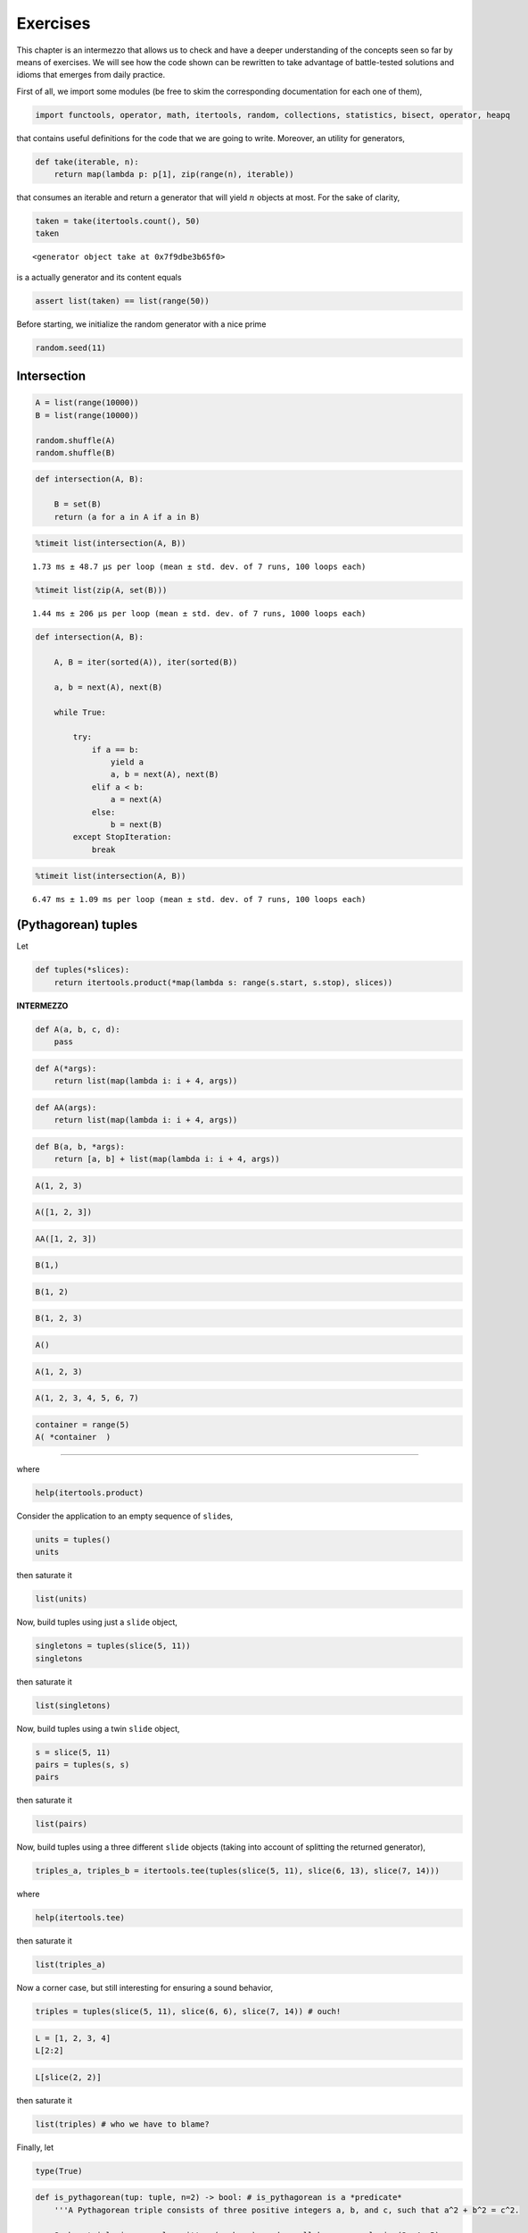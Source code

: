 Exercises
=========

This chapter is an intermezzo that allows us to check and have a deeper
understanding of the concepts seen so far by means of exercises. We will
see how the code shown can be rewritten to take advantage of
battle-tested solutions and idioms that emerges from daily practice.

First of all, we import some modules (be free to skim the corresponding
documentation for each one of them),

.. code:: ipython3

    import functools, operator, math, itertools, random, collections, statistics, bisect, operator, heapq

that contains useful definitions for the code that we are going to
write. Moreover, an utility for generators,

.. code:: ipython3

    def take(iterable, n):
        return map(lambda p: p[1], zip(range(n), iterable))

that consumes an iterable and return a generator that will yield
:math:`n` objects at most. For the sake of clarity,

.. code:: ipython3

    taken = take(itertools.count(), 50)
    taken




.. parsed-literal::

    <generator object take at 0x7f9dbe3b65f0>



is a actually generator and its content equals

.. code:: ipython3

    assert list(taken) == list(range(50))

Before starting, we initialize the random generator with a nice prime

.. code:: ipython3

    random.seed(11)

Intersection
------------

.. code:: ipython3

    A = list(range(10000))
    B = list(range(10000))
    
    random.shuffle(A)
    random.shuffle(B)

.. code:: ipython3

    def intersection(A, B):
        
        B = set(B)
        return (a for a in A if a in B)

.. code:: ipython3

    %timeit list(intersection(A, B))


.. parsed-literal::

    1.73 ms ± 48.7 µs per loop (mean ± std. dev. of 7 runs, 100 loops each)


.. code:: ipython3

    %timeit list(zip(A, set(B)))


.. parsed-literal::

    1.44 ms ± 206 µs per loop (mean ± std. dev. of 7 runs, 1000 loops each)


.. code:: ipython3

    def intersection(A, B):
        
        A, B = iter(sorted(A)), iter(sorted(B))
        
        a, b = next(A), next(B)
        
        while True:
            
            try:
                if a == b:
                    yield a
                    a, b = next(A), next(B)
                elif a < b:
                    a = next(A)
                else:
                    b = next(B)
            except StopIteration:
                break

.. code:: ipython3

    %timeit list(intersection(A, B))


.. parsed-literal::

    6.47 ms ± 1.09 ms per loop (mean ± std. dev. of 7 runs, 100 loops each)


(Pythagorean) tuples
--------------------

Let

.. code:: ipython3

    def tuples(*slices):
        return itertools.product(*map(lambda s: range(s.start, s.stop), slices))

**INTERMEZZO**

.. code:: ipython3

    def A(a, b, c, d):
        pass

.. code:: ipython3

    def A(*args):
        return list(map(lambda i: i + 4, args))

.. code:: ipython3

    def AA(args):
        return list(map(lambda i: i + 4, args))

.. code:: ipython3

    def B(a, b, *args):
        return [a, b] + list(map(lambda i: i + 4, args))

.. code:: ipython3

    A(1, 2, 3)

.. code:: ipython3

    A([1, 2, 3])

.. code:: ipython3

    AA([1, 2, 3])

.. code:: ipython3

    B(1,)

.. code:: ipython3

    B(1, 2)

.. code:: ipython3

    B(1, 2, 3)

.. code:: ipython3

    A()

.. code:: ipython3

    A(1, 2, 3)

.. code:: ipython3

    A(1, 2, 3, 4, 5, 6, 7)

.. code:: ipython3

    container = range(5)
    A( *container  )

--------------

where

.. code:: ipython3

    help(itertools.product)

Consider the application to an empty sequence of ``slide``\ s,

.. code:: ipython3

    units = tuples()
    units

then saturate it

.. code:: ipython3

    list(units)

Now, build tuples using just a ``slide`` object,

.. code:: ipython3

    singletons = tuples(slice(5, 11))
    singletons

then saturate it

.. code:: ipython3

    list(singletons)

Now, build tuples using a twin ``slide`` object,

.. code:: ipython3

    s = slice(5, 11)
    pairs = tuples(s, s)
    pairs

then saturate it

.. code:: ipython3

    list(pairs)

Now, build tuples using a three different ``slide`` objects (taking into
account of splitting the returned generator),

.. code:: ipython3

    triples_a, triples_b = itertools.tee(tuples(slice(5, 11), slice(6, 13), slice(7, 14)))

where

.. code:: ipython3

    help(itertools.tee)

then saturate it

.. code:: ipython3

    list(triples_a)

Now a corner case, but still interesting for ensuring a sound behavior,

.. code:: ipython3

    triples = tuples(slice(5, 11), slice(6, 6), slice(7, 14)) # ouch!

.. code:: ipython3

    L = [1, 2, 3, 4]
    L[2:2]

.. code:: ipython3

    L[slice(2, 2)]

then saturate it

.. code:: ipython3

    list(triples) # who we have to blame?

Finally, let

.. code:: ipython3

    type(True)

.. code:: ipython3

    def is_pythagorean(tup: tuple, n=2) -> bool: # is_pythagorean is a *predicate*
        '''A Pythagorean triple consists of three positive integers a, b, and c, such that a^2 + b^2 = c^2. 
        
        Such a triple is commonly written (a, b, c), and a well-known example is (3, 4, 5). 
        If (a, b, c) is a Pythagorean triple, then so is (ka, kb, kc) for any positive integer k. 
        
        A primitive Pythagorean triple is one in which a, b and c are coprime (that is, 
        they have no common divisor larger than 1).
        
        See also https://en.wikipedia.org/wiki/Pythagorean_triple.
        '''
        a, b, c = tup # tuple unpacking
        return (a**n + b**n == c**n) if a <= b <= c else False

in

.. code:: ipython3

    filter(is_pythagorean, triples_b)

.. code:: ipython3

    list(filter(is_pythagorean, triples_b)) # do a selection

and

.. code:: ipython3

    help(is_pythagorean) # just to show that writing docstrings is cool and useful.

``sum_upto``
------------

Let

.. code:: ipython3

    def sum_upto(n):
        return functools.reduce(operator.add, range(n+1))

and test according to Euler’s quicker formula

.. code:: ipython3

    n = 100
    v = sum_upto(n)
    gauss = (n*(n+1)/2)
    assert v == gauss == 5050

where

.. code:: ipython3

    help(functools.reduce)

and

.. code:: ipython3

    help(operator.add)

``sqrt``
--------

Let

.. code:: ipython3

    def sqrt(n):
        
        refined = n
        while True:
            yield refined
            refined = (n/refined + refined)/2

to enumerate 15 approximation of the square root of 37

.. code:: ipython3

    n = 37
    list(take(sqrt(37), 15))




.. math::

    \displaystyle \left[ 37, \  19.0, \  10.4736842105263, \  7.00317376355462, \  6.14324631000345, \  6.08306027903096, \  6.0827625375852, \  6.08276253029822, \  6.08276253029822, \  6.08276253029822, \  6.08276253029822, \  6.08276253029822, \  6.08276253029822, \  6.08276253029822, \  6.08276253029822\right]



and check with respect to

.. code:: ipython3

    math.sqrt(n)




.. math::

    \displaystyle 6.08276253029822



where

.. code:: ipython3

    help(math.sqrt)


.. parsed-literal::

    Help on built-in function sqrt in module math:
    
    sqrt(x, /)
        Return the square root of x.
    


:math:`\pi`
-----------

According to https://en.wikipedia.org/wiki/Leibniz_formula_for_%CF%80,
let

.. code:: ipython3

    def pi_Leibniz():
        
        d = 0
        for i, coeff in enumerate(itertools.count(1, step=2)):
            yield 4*d
            d += (-1)**i/coeff

in

.. code:: ipython3

    list(take(pi_Leibniz(), 1000))[-10:]




.. math::

    \displaystyle \left[ 3.14058255283735, \  3.14260173506854, \  3.14058458932976, \  3.14259970267989, \  3.14058661762704, \  3.14259767846164, \  3.14058863777856, \  3.14259566236461, \  3.14059064983328, \  3.14259365434004\right]



and check against the

.. code:: ipython3

    math.pi




.. math::

    \displaystyle 3.14159265358979



where

.. code:: ipython3

    help(itertools.count)

The Collatz’s conjecture
------------------------

Consider the following operation on an arbitrary positive integer:

::

   If the number is even, divide it by two.
   If the number is odd, triple it and add one.

See also https://en.wikipedia.org/wiki/Collatz_conjecture. Let

.. code:: ipython3

    def collatz(n):
        
        while True:
            
            yield n
            n = 3*n + 1 if n % 2 else n // 2 # be aware that we lose track of the original `n`!

in

.. code:: ipython3

    [list(take(collatz(n), 15)) for n in range(1, 20)]

Fibonacci numbers
-----------------

Directly from
https://docs.python.org/3/library/functools.html#functools.cache:

.. code:: ipython3

    @functools.lru_cache()
    def factorial(n):
        print('•', end='')
        return n * factorial(n-1) if n else 1

no previously cached result, makes 11 recursive calls (count the •
symbols)

.. code:: ipython3

    factorial(10)


.. parsed-literal::

    •••••••••••



.. math::

    \displaystyle 3628800



just looks up cached value result

.. code:: ipython3

    factorial(5)




.. math::

    \displaystyle 120



makes two new recursive calls, the other 10 are cached

.. code:: ipython3

    factorial(12)


.. parsed-literal::

    ••



.. math::

    \displaystyle 479001600



Uniform ``random`` on segmented interval
----------------------------------------

The problem here reads as follow: sample uniformly from :math:`[a, b)`
and :math:`[c, d)` where :math:`b <= c`. Eventually, try to generate to
an arbitrary sequence of ``slice``\ s, assuming they are fed in sorted
order with respect to ``<``.

.. code:: ipython3

    help(random.random)


.. parsed-literal::

    Help on built-in function random:
    
    random() method of random.Random instance
        random() -> x in the interval [0, 1).
    


.. code:: ipython3

    def samples(*slices):
        
        step = 1/len(slices)
        
        steps = itertools.count(step, step)
        bins = [(s, sl) for sl, s in zip(slices, steps)]
        
        while True:
            r = random.random()
            i = bisect.bisect_left(bins, (r, None))
            sl = slices[i]
            yield abs(sl.stop - sl.start) * (r - (i*step))/step + sl.start

.. code:: ipython3

    samples(slice(10, 20), slice(35, 40))




.. parsed-literal::

    <generator object samples at 0x7f94b236eba0>



Then define the generator with respect to :math:`[10, 20)` and
:math:`[35, 40)`

.. code:: ipython3

    observations = take(samples(slice(10, 20), slice(35, 40)), 1_000_000)
    observations




.. parsed-literal::

    <generator object take at 0x7f94b2336970>



have a look at some observations

.. code:: ipython3

    sorted([i for _, i in zip(range(100), observations)])




.. math::

    \displaystyle \left[ 10.0243661059958, \  10.0873975329876, \  10.2211266444531, \  10.6092881155464, \  10.6254660850717, \  10.7334281314769, \  10.8236069247585, \  10.8727655861638, \  11.258254343462, \  11.6840320449525, \  11.8133002710598, \  11.9201805391687, \  12.5592243753303, \  12.6022481166986, \  12.6109950048561, \  13.1692133715406, \  13.1765286878284, \  13.3189999899088, \  13.5181123465823, \  13.6499197181786, \  13.9268982253803, \  13.948955821507, \  14.0787047568117, \  14.090512898636, \  14.4707698744916, \  15.0843307789221, \  15.3962540553825, \  15.5801342859493, \  15.7352414885053, \  15.7658057442765, \  15.8902591426058, \  16.1042151562522, \  16.534440064839, \  16.5504809739677, \  16.972789644161, \  17.2374649583287, \  17.4049597156253, \  17.4283690400338, \  17.733197151736, \  18.2288091940092, \  18.5437065970785, \  18.7505124649756, \  18.8917764738254, \  18.8969250921975, \  19.0729561696043, \  19.256817892779, \  19.3717672510655, \  19.5322387840929, \  35.0207872435975, \  35.2356477806215, \  35.2577105057653, \  35.2814921166459, \  35.4246450154323, \  35.4349741337585, \  35.5895045839265, \  35.7395545248987, \  35.8723069492796, \  35.9771982204247, \  35.9798350469088, \  36.0396641353563, \  36.1270941051562, \  36.2444198416499, \  36.4536612840449, \  36.4599673907274, \  36.4905858852493, \  36.5235112376273, \  36.7302976712501, \  36.7831680191092, \  36.824232661191, \  36.8509038073242, \  36.8676003280364, \  36.9681442010981, \  37.1415375170644, \  37.1723214906744, \  37.3444328548801, \  37.3795170088498, \  37.3894904758704, \  37.3966683807518, \  37.5687939026067, \  37.6258670429823, \  37.6587283288162, \  37.6706106594373, \  37.6833043922921, \  37.8782241471843, \  38.1226915465397, \  38.1491084877288, \  38.6010388441724, \  38.7280083725125, \  38.7546857802761, \  38.8527972342487, \  38.8659495130244, \  38.894218349131, \  39.0260735215189, \  39.0887130093579, \  39.3684450707367, \  39.5946364683723, \  39.796620953206, \  39.8519691918851, \  39.9253964264206, \  39.9439845552374\right]



then observe the quantiles:

.. code:: ipython3

    statistics.quantiles(observations)




.. math::

    \displaystyle \left[ 14.9947797662436, \  19.9919442968699, \  37.4972007290155\right]



it looks uniform. By the way, use different intervals, :math:`[14, 20)`
and :math:`[35,40)`,

.. code:: ipython3

    observations = take(samples(slice(14, 20), slice(35, 40)), 1_000_000)

look again at some observations,

.. code:: ipython3

    sorted([i for _, i in zip(range(100), observations)])




.. math::

    \displaystyle \left[ 14.1323041960025, \  14.1563525351912, \  14.2908152420734, \  14.3720844926469, \  14.4301443300871, \  14.6357471847229, \  14.7928286025045, \  14.9562913078198, \  14.985739023817, \  15.1012283815453, \  15.2449872388595, \  15.3866557236714, \  15.4234829341249, \  15.5172448927458, \  15.5203726399967, \  15.6193240631202, \  15.9057679019172, \  16.1519150519768, \  16.3666277973103, \  16.375510843941, \  16.3886919722393, \  16.4005372120036, \  16.4352391166169, \  16.4364732145617, \  16.5968044945369, \  16.7528707322255, \  16.9254485955368, \  17.1545978036333, \  17.3903959487242, \  17.50836549493, \  17.5225245702106, \  17.5333822442405, \  17.6219839032812, \  17.6316697310435, \  17.6429865725727, \  17.7737403896486, \  18.0100780482131, \  18.1331630410681, \  18.1837078443592, \  18.2301058640675, \  18.3553490836376, \  18.4231361252609, \  18.459797523787, \  18.5097467947309, \  18.6411915573322, \  18.7058302929093, \  19.0102016600827, \  19.1893562856584, \  19.2005623457227, \  19.3663883910707, \  19.5802975599368, \  35.0313211746186, \  35.1153568379507, \  35.2155164507026, \  35.2186251436206, \  35.4376567072963, \  35.5359756689958, \  35.6875054349605, \  35.7593140588158, \  35.7604300719099, \  35.8573002965294, \  35.8963964053793, \  35.9669720403967, \  36.0996779475967, \  36.1989963334615, \  36.3199973000606, \  36.5479244259248, \  36.6107982413955, \  36.661066608938, \  36.8699532912034, \  37.0148538841098, \  37.0658760331007, \  37.3954122292724, \  37.4036119647786, \  37.6426721420912, \  37.7851607990447, \  37.8129381771257, \  37.8358115991689, \  37.8664971315149, \  37.9943152158376, \  38.0120378881196, \  38.1722755764654, \  38.269815307088, \  38.5040681648737, \  38.5356912014615, \  38.5973522695451, \  39.1880929625333, \  39.2764345461328, \  39.2815996091282, \  39.2954666796793, \  39.3799528621052, \  39.4272831044918, \  39.4292908246285, \  39.4927533988742, \  39.5160180706083, \  39.6903052723282, \  39.7502097169046, \  39.9140939164098, \  39.936621091931, \  39.9736215524307\right]



and check the corresponding quantiles

.. code:: ipython3

    statistics.quantiles(observations)




.. math::

    \displaystyle \left[ 17.0120270873622, \  35.0091410950936, \  37.5047555769823\right]



it should be uniform too. Finally, we test the corner case where
:math:`b=c`, so let :math:`[10, 20)` and :math:`[20,40)`,

.. code:: ipython3

    observations = take(samples(slice(10, 20), slice(20, 40)), 1_000_000)

look again at some observations,

.. code:: ipython3

    sorted([i for _, i in zip(range(100), observations)])




.. math::

    \displaystyle \left[ 10.3138042492069, \  10.4617132954871, \  10.5809908902109, \  10.6010442620482, \  10.6887497588823, \  11.7254181853172, \  11.8271470660681, \  12.048102938299, \  12.247139166854, \  12.2549353500679, \  13.2914091982908, \  13.4459073192196, \  13.647656459474, \  13.6910471558124, \  14.123566779006, \  14.2551894831251, \  14.5939427033854, \  14.6234703446175, \  14.9279109995807, \  14.9973541378411, \  15.0791166070317, \  15.2549787961636, \  15.4904856657929, \  16.0545164052765, \  16.2117379525326, \  16.4562397604181, \  16.6026015779431, \  16.7088902884986, \  16.710077039622, \  16.7992315042294, \  17.0321951774865, \  17.0352934965467, \  17.1050312631865, \  17.1532373657116, \  17.2682305118815, \  17.6599373467649, \  17.7370926273273, \  17.9235109312741, \  18.0087370813096, \  18.3273991743432, \  18.453592676932, \  18.8665261441337, \  19.1234550824922, \  19.2080876073163, \  19.5772209175442, \  19.6682654821401, \  20.3324520675891, \  20.3935779739885, \  20.8497271574752, \  21.133667544165, \  22.4415811131435, \  23.3999361089338, \  23.7715554382267, \  23.9257832035858, \  24.0776513632948, \  24.1989723261161, \  24.397401473484, \  24.7098113954197, \  24.8170714792839, \  24.9288957236155, \  26.2281486965927, \  26.4088786487729, \  26.7216839700722, \  26.8329313991179, \  26.8534141521857, \  26.9212145847347, \  27.0736507746228, \  27.364310658668, \  27.5780019679952, \  27.6041135453553, \  28.6692581540964, \  29.2261026975492, \  29.8942781614073, \  29.9434199769997, \  30.5522517953459, \  30.5629687527648, \  30.6138031778256, \  31.6349049382327, \  32.0261404496609, \  32.3687354050969, \  33.5183891001866, \  33.6681315671644, \  33.7476739047184, \  34.0354106514961, \  34.1369089638411, \  34.8266328131936, \  34.8938204741322, \  35.0510595035298, \  35.2891255966106, \  35.3063843466018, \  35.600883275618, \  36.6177060928967, \  36.8418045240622, \  37.2710083645502, \  37.822150301474, \  38.140279734327, \  38.5882057987763, \  38.8307542283743, \  39.8252720322953, \  39.9201137902001\right]



and check the corresponding quantiles

.. code:: ipython3

    statistics.quantiles(observations)




.. math::

    \displaystyle \left[ 15.0015750374179, \  20.0017670659526, \  30.0210196691344\right]



it should be uniform either. Finally, attempt a sampling from ``4``
slices,

.. code:: ipython3

    observations = take(samples(slice(0, 5), slice(10, 15), slice(20, 25), slice(30, 35)), 1_000_000)

look again at some observations,

.. code:: ipython3

    sorted([i for _, i in zip(range(100), observations)])




.. math::

    \displaystyle \left[ 0.0721670174820011, \  0.251638150885252, \  0.454589866470005, \  0.797351604131717, \  1.04201184990024, \  1.09601049158395, \  1.12910750448021, \  1.39510803467466, \  1.56747852768705, \  2.26465608665783, \  2.49460993241168, \  2.77596902018942, \  2.78401315008064, \  3.24602453892028, \  3.27130359090896, \  3.80736075048964, \  4.58829681683315, \  4.79749739461101, \  4.80836601616213, \  4.81025028577513, \  10.1305526947971, \  10.7491394328919, \  10.755628043989, \  10.7719744270599, \  10.8535106453669, \  11.0189194785127, \  11.2086447641603, \  11.2190090156744, \  11.2237108329476, \  11.842905910204, \  11.86879879227, \  11.9138896820439, \  12.3076402142551, \  12.4908710057721, \  12.5955375064324, \  12.6579629437233, \  12.761062485281, \  12.802849955083, \  13.0995393418366, \  13.4186839125608, \  13.6094875003084, \  13.6436994354719, \  13.7808136432215, \  14.0152045883098, \  14.273444820187, \  14.4031999317319, \  14.5287018465516, \  14.5716215580827, \  14.6523918120587, \  14.7922512390712, \  14.9092089240726, \  14.9210711970253, \  20.09201231095, \  20.2316827131464, \  20.4319958792265, \  20.5882144556517, \  20.6839480954171, \  20.9495072655182, \  21.0392822592264, \  21.5490769500205, \  21.6099700754839, \  22.1670165044208, \  22.2202641136998, \  22.2334323790502, \  22.2428963606999, \  22.322312074206, \  22.5961433112942, \  23.1575726062898, \  23.52815490794, \  23.780633763837, \  24.0563980112762, \  24.3177335923029, \  24.4090378298098, \  24.5454848322612, \  24.6093629967583, \  24.6281061651609, \  30.1162361655058, \  30.1269636184324, \  30.3184926896898, \  30.3736768338581, \  30.3890273183079, \  30.4755508925172, \  30.6602246415675, \  31.0146511055455, \  31.0521118790551, \  31.313281056821, \  31.3488854274348, \  31.7768642602927, \  32.2154220724097, \  32.2174254745533, \  32.5372781276159, \  32.6677262075565, \  32.7504668126776, \  33.2928179251376, \  33.3175785766162, \  33.8002294825965, \  33.9799188461708, \  34.0653799094503, \  34.4869921698902, \  34.8345926013318\right]



and check the corresponding quantiles

.. code:: ipython3

    statistics.quantiles(observations)




.. math::

    \displaystyle \left[ 10.0082975897974, \  20.0087565216306, \  30.0077741144062\right]



it should be uniform either.

Bernoulli random variable
-------------------------

.. code:: ipython3

    int(True) # this is a very quick check to see if a Boolean can be used as integer

.. code:: ipython3

    def Bernoulli(p):
        'This is a generator for a Bernoulli random variable of parameter `p` for success.'
        
        while True:              # forever we loop
            r = random.random()  # get a sample
            yield int(r < p)     # if that sample denotes a success or a failure we *yield* that outcome

.. code:: ipython3

    B = Bernoulli(p=0.6) # B is our random variable
    B

.. code:: ipython3

    next(B)

.. code:: ipython3

    next(B)

.. code:: ipython3

    next(B)

.. code:: ipython3

    next(B)

.. code:: ipython3

    list(take(B, 20))

.. code:: ipython3

    C = collections.Counter(take(B, 1_000_000))
    C

.. code:: ipython3

    C[1]/(C[0]+C[1])

where

.. code:: ipython3

    print(collections.Counter.__doc__)

Russian Peasant Multiplication
------------------------------

Let

.. code:: ipython3

    def halves_doubles(n, m):
        halving = n
        doubling = m
        acc = 0
        while halving:
            digit = halving % 2 
            acc = acc + digit * doubling
            yield (digit, halving, doubling, acc)
            halving = halving >> 1 # int(halving / 2)
            doubling = doubling << 1

in

.. code:: ipython3

    list(halves_doubles(89, 18))




.. parsed-literal::

    [(1, 89, 18, 18),
     (0, 44, 36, 18),
     (0, 22, 72, 18),
     (1, 11, 144, 162),
     (1, 5, 288, 450),
     (0, 2, 576, 450),
     (1, 1, 1152, 1602)]



see https://en.wikipedia.org/wiki/Ancient_Egyptian_multiplication and
also
https://www.cut-the-knot.org/Curriculum/Algebra/PeasantMultiplication.shtml.
Then,

.. code:: ipython3

    def rpm(n, m):
        *prefix, (b, h, d, s) = halves_doubles(n, m)
        return s

so the check passes,

.. code:: ipython3

    assert rpm(89, 18) == 89 * 18 == 1602

because

.. code:: ipython3

    bin(89)




.. parsed-literal::

    '0b1011001'



Of course, it works too when the first number is even,

.. code:: ipython3

    rpm(6, 100)




.. parsed-literal::

    600



Of course our implementation

.. code:: ipython3

    %timeit rpm(293819385789379687596845, 921038209831568476843584365)


.. parsed-literal::

    33.2 µs ± 111 ns per loop (mean ± std. dev. of 7 runs, 10000 loops each)


is *slower* than the primitive one

.. code:: ipython3

    %timeit 293819385789379687596845 * 921038209831568476843584365


.. parsed-literal::

    98.8 ns ± 0.164 ns per loop (mean ± std. dev. of 7 runs, 10000000 loops each)


because arithmetic is performed in the virtual machine.

Let us give a strict version also,

.. code:: ipython3

    def rpm_strict(n, m):
        halving = n
        doubling = m
        acc = 0
        while halving:
            digit = halving % 2 
            acc = acc + digit * doubling
            halving = halving >> 1
            doubling = doubling << 1
        return acc

check that it is correct,

.. code:: ipython3

    rpm_strict(89, 18)

and observe that it is a little bit *faster* than our former
implementation

.. code:: ipython3

    %timeit rpm_strict(293819385789379687596845, 921038209831568476843584365)

Fixed sum
---------

.. code:: ipython3

    def subarrays(L):
       return (L[i:j] for i in range(len(L)) for j in range(i, len(L)+1))

.. code:: ipython3

    L = [-1, 5, 8, -9, 4, 1]

.. code:: ipython3

    list(subarrays(L))

.. code:: ipython3

    def fixed_sum(L, n):
        return filter(lambda s: sum(s)==n, subarrays(L))

.. code:: ipython3

    list(fixed_sum(L, 10))

.. code:: ipython3

    def partial_sums(L):
        g = itertools.accumulate(subarrays(L), lambda s, each: s + each[-1] if each else 0, initial=0)
        next(g) # to ignore the initial 0 given above
        return g

.. code:: ipython3

    list(partial_sums(L))

Toward an optimization…

.. code:: ipython3

    def subarrays_rev(L):
       return (tuple(L[i:j]) for i in range(len(L)-1, -1, -1) for j in range(i+1, len(L)+1))

.. code:: ipython3

    list(subarrays_rev(L))

.. code:: ipython3

    def fixed_sum_rev(L, n, cache={}):
        for tup in subarrays_rev(L):
            rest = tup[1:]
            s = tup[0] + cache.get(rest, 0)
            cache[tup] = s
            if s == n: yield tup

.. code:: ipython3

    cache = {}
    list(fixed_sum_rev(L, 10, cache))

.. code:: ipython3

    cache # have a look at the collected values

.. code:: ipython3

    def sample(n):
        O, b, *rest = bin(random.getrandbits(n)) # because `string`s are iterable objects indeed.
        return list(map(int, rest))

where

.. code:: ipython3

    help(random.getrandbits)

.. code:: ipython3

    LL = sample(1000)

.. code:: ipython3

    assert set(map(tuple, fixed_sum(LL, 10))) == set(fixed_sum_rev(LL, 10))

.. code:: ipython3

    %timeit list(fixed_sum(LL, 10))

.. code:: ipython3

    %timeit list(fixed_sum_rev(LL, 10))

**INTERMEZZO**

.. code:: ipython3

    if 4 < 8:
        print('a')
    else:
        pass

.. code:: ipython3

    b = if 4 < 8:
           '''
           
           
           lots of code
           
           
           
           
           '''
        else:
           6

.. code:: ipython3

    b = 5 if 4 < 8 else 6

.. code:: ipython3

    b

Some strange uses of recursion
------------------------------

For more on this recursion schemata see
https://www.cs.ox.ac.uk/people/ralf.hinze/publications/ICFP09.pdf and
also
https://www.sciencedirect.com/science/article/pii/S1571066104809721.

Constants
~~~~~~~~~

.. code:: ipython3

    def const(n):
        
        yield n
        
        yield from const(n)

.. code:: ipython3

    const(1)




.. parsed-literal::

    <generator object const at 0x7f425c332970>



.. code:: ipython3

    ones = const(1)

.. code:: ipython3

    list(take(ones, 10))




.. parsed-literal::

    [1, 1, 1, 1, 1, 1, 1, 1, 1, 1]



Nats
~~~~

.. code:: ipython3

    def nats():
        
        yield 0
        
        g = nats() # !!
        
        yield from map(lambda n: n + 1, g)

.. code:: ipython3

    list(take(nats(), 10))




.. parsed-literal::

    [0, 1, 2, 3, 4, 5, 6, 7, 8, 9]



Primes
~~~~~~

Consider the following functional specification for the naturals that
are also *primes*

.. code:: haskell

   primes = filterPrime [2..]
     where filterPrime (p:xs) =
             p : filterPrime [x | x <- xs, x `mod` p /= 0]

.. code:: ipython3

    def primes():
        
        def P(numbers):
            
            prime = next(numbers) # get the next prime from the iterator `it`.
            
            yield prime # yield the next prime number
            
            def not_divisible_by_prime(n):  # a mnemonic predicate.
                q, r = divmod(n, prime)
                return r != 0 
            
            yield from P(filter(not_divisible_by_prime, numbers)) # `numbers` has been advanced before.
        
        yield from P(itertools.count(2))

.. code:: ipython3

    list(take(primes(), 20))




.. parsed-literal::

    [2, 3, 5, 7, 11, 13, 17, 19, 23, 29, 31, 37, 41, 43, 47, 53, 59, 61, 67, 71]



Fibonacci, again
~~~~~~~~~~~~~~~~

Remember,

.. math::


       f_{n+2} = f_{n+1} + f_{n}, \quad \text{where} \quad f_{0} = 0 \wedge f_{1} = 1

.. code:: ipython3

    def fibs(first=0, second=1):
        
        yield first  # the first number in the Fibonacci series,
        yield second # ... and the second one.
        
        f, ff = itertools.tee(fibs(first, second)) # duplicate the stream of fibonacci numbers.
        
        next(ff) # advance just one of them
        
        yield from map(operator.add, f, ff) # according to the Fibonacci rule, yield all the rest.

.. code:: ipython3

    list(take(fibs(), 20))




.. parsed-literal::

    [0,
     1,
     1,
     2,
     3,
     5,
     8,
     13,
     21,
     34,
     55,
     89,
     144,
     233,
     377,
     610,
     987,
     1597,
     2584,
     4181]



…and again
^^^^^^^^^^

.. code:: ipython3

    from sympy import IndexedBase, init_printing # SymPy for symbolic computation
    
    init_printing() # pretty printing math symbols and expressions

.. code:: ipython3

    x = IndexedBase('x')
    x[1] # indexing as done in math.




.. math::

    \displaystyle {x}_{1}



.. code:: ipython3

    fibos = list(take(fibs(x[0], x[1]), 20)) # generate an abstract schema
    fibos




.. math::

    \displaystyle \left[ {x}_{0}, \  {x}_{1}, \  {x}_{0} + {x}_{1}, \  {x}_{0} + 2 {x}_{1}, \  2 {x}_{0} + 3 {x}_{1}, \  3 {x}_{0} + 5 {x}_{1}, \  5 {x}_{0} + 8 {x}_{1}, \  8 {x}_{0} + 13 {x}_{1}, \  13 {x}_{0} + 21 {x}_{1}, \  21 {x}_{0} + 34 {x}_{1}, \  34 {x}_{0} + 55 {x}_{1}, \  55 {x}_{0} + 89 {x}_{1}, \  89 {x}_{0} + 144 {x}_{1}, \  144 {x}_{0} + 233 {x}_{1}, \  233 {x}_{0} + 377 {x}_{1}, \  377 {x}_{0} + 610 {x}_{1}, \  610 {x}_{0} + 987 {x}_{1}, \  987 {x}_{0} + 1597 {x}_{1}, \  1597 {x}_{0} + 2584 {x}_{1}, \  2584 {x}_{0} + 4181 {x}_{1}\right]



.. code:: ipython3

    [expr.subs({x[0]:0, x[1]:1}) for expr in fibos] # Fibonacci numbers, as usual.




.. math::

    \displaystyle \left[ 0, \  1, \  1, \  2, \  3, \  5, \  8, \  13, \  21, \  34, \  55, \  89, \  144, \  233, \  377, \  610, \  987, \  1597, \  2584, \  4181\right]



.. code:: ipython3

    [expr.subs({x[0]:2, x[1]:1}) for expr in fibos] # Lucas numbers, less usual.




.. math::

    \displaystyle \left[ 2, \  1, \  3, \  4, \  7, \  11, \  18, \  29, \  47, \  76, \  123, \  199, \  322, \  521, \  843, \  1364, \  2207, \  3571, \  5778, \  9349\right]


